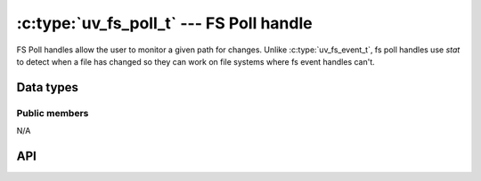 
.. _fs_poll:

:c:type:`uv_fs_poll_t` --- FS Poll handle
=========================================

FS Poll handles allow the user to monitor a given path for changes. Unlike
:c:type:`uv_fs_event_t`, fs poll handles use `stat` to detect when a file has
changed so they can work on file systems where fs event handles can't.


Data types
----------

.. c:type:: uv_fs_poll_t

    FS Poll handle type.

.. c:type:: void (*uv_fs_poll_cb)(uv_fs_poll_t* handle, int status, const uv_stat_t* prev, const uv_stat_t* curr)

    Callback passed to :c:func:`uv_fs_poll_start` which will be called repeatedly
    after the handle is started, when any change happens to the monitored path.

    The callback is invoked with `status < 0` if `path` does not exist
    or is inaccessible. The watcher is *not* stopped but your callback is
    not called again until something changes (e.g. when the file is created
    or the error reason changes).

    When `status == 0`, the callback receives pointers to the old and new
    :c:type:`uv_stat_t` structs. They are valid for the duration of the
    callback only.


Public members
^^^^^^^^^^^^^^

N/A

.. seealso:: The :c:type:`uv_handle_t` members also apply.


API
---

.. c:function:: int uv_fs_poll_start(uv_fs_poll_t* handle, uv_fs_poll_cb poll_cb, const char* path, unsigned int interval)

    Check the file at `path` for changes every `interval` milliseconds.

    .. note::
        For maximum portability, use multi-second intervals. Sub-second intervals will not detect
        all changes on many file systems.

.. c:function:: int uv_fs_poll_stop(uv_fs_poll_t* handle)

    Stop the handle, the callback will no longer be called.

.. c:function:: int uv_fs_poll_getpath(uv_fs_poll_t* handle, char* buf, size_t* len)

    Get the path being monitored by the handle. The buffer must be preallocated
    by the user. Returns 0 on success or an error code < 0 in case of failure.
    On sucess, `buf` will contain the path and `len` its length. If the buffer
    is not big enough UV_ENOBUFS will be returned and len will be set to the
    required size.

.. seealso:: The :c:type:`uv_handle_t` API functions also apply.
